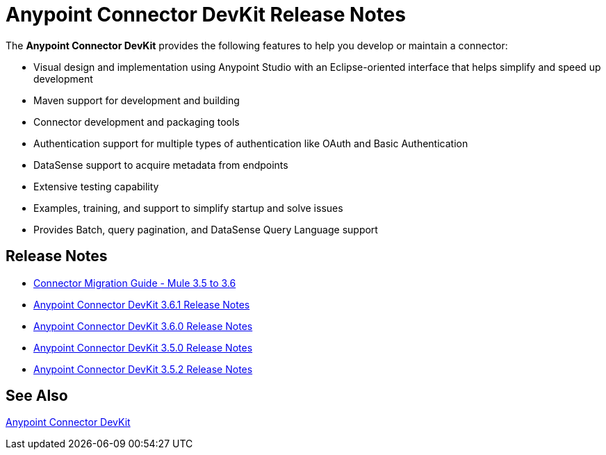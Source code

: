 = Anypoint Connector DevKit Release Notes
:keywords: release notes


The *Anypoint Connector DevKit* provides the following features to help you develop or maintain a connector:

* Visual design and implementation using Anypoint Studio with an Eclipse-oriented interface that helps simplify and speed up development
* Maven support for development and building
* Connector development and packaging tools
* Authentication support for multiple types of authentication like OAuth and Basic Authentication
* DataSense support to acquire metadata from endpoints
* Extensive testing capability
* Examples, training, and support to simplify startup and solve issues
* Provides Batch, query pagination, and DataSense Query Language support

== Release Notes

* link:/documentation/display/current/Connector+Migration+Guide+-+Mule+3.5+to+3.6[Connector Migration Guide - Mule 3.5 to 3.6]
* link:/documentation/display/current/Anypoint+Connector+DevKit+3.6.1+Release+Notes[Anypoint Connector DevKit 3.6.1 Release Notes]
* link:/documentation/display/current/Anypoint+Connector+DevKit+3.6.0+Release+Notes[Anypoint Connector DevKit 3.6.0 Release Notes]
* link:/documentation/display/current/Anypoint+Connector+DevKit+3.5.0+Release+Notes[Anypoint Connector DevKit 3.5.0 Release Notes]
* link:/documentation/display/current/Anypoint+Connector+DevKit+3.5.2+Release+Notes[Anypoint Connector DevKit 3.5.2 Release Notes]

== See Also

link:/documentation/display/current/Anypoint+Connector+DevKit[Anypoint Connector DevKit]
